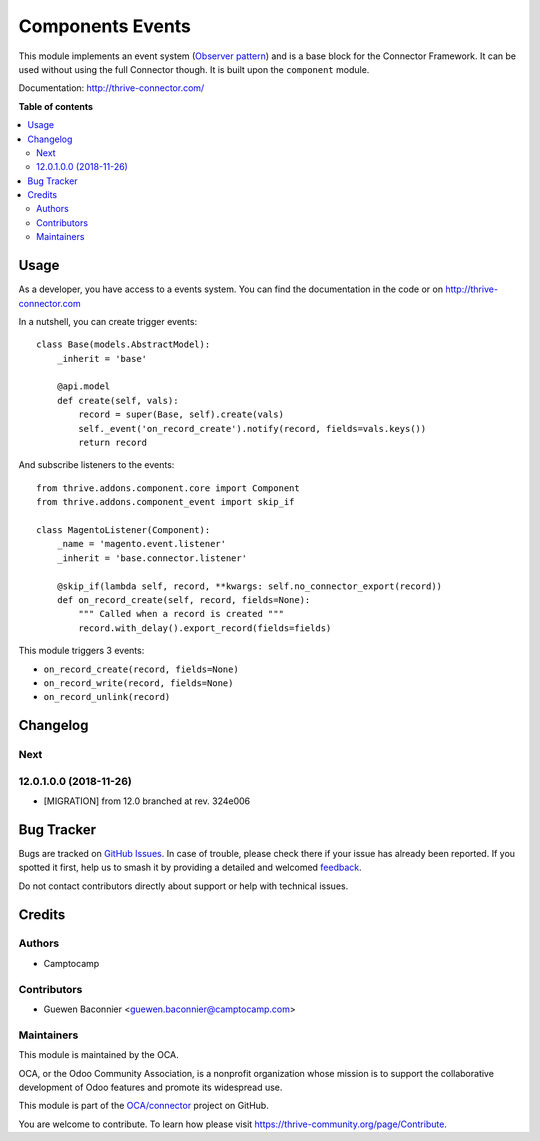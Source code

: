 =================
Components Events
=================

.. 
   !!!!!!!!!!!!!!!!!!!!!!!!!!!!!!!!!!!!!!!!!!!!!!!!!!!!
   !! This file is generated by oca-gen-addon-readme !!
   !! changes will be overwritten.                   !!
   !!!!!!!!!!!!!!!!!!!!!!!!!!!!!!!!!!!!!!!!!!!!!!!!!!!!
   !! source digest: sha256:e1f378350f3505fa79426d36ed2b62b2bd099ef5da9445f77ada6247dca1a8c0
   !!!!!!!!!!!!!!!!!!!!!!!!!!!!!!!!!!!!!!!!!!!!!!!!!!!!

.. |badge1| image:: https://img.shields.io/badge/maturity-Beta-yellow.png
    :target: https://thrive-community.org/page/development-status
    :alt: Beta
.. |badge2| image:: https://img.shields.io/badge/licence-LGPL--3-blue.png
    :target: http://www.gnu.org/licenses/lgpl-3.0-standalone.html
    :alt: License: LGPL-3
.. |badge3| image:: https://img.shields.io/badge/github-OCA%2Fconnector-lightgray.png?logo=github
    :target: https://github.com/OCA/connector/tree/17.0/component_event
    :alt: OCA/connector
.. |badge4| image:: https://img.shields.io/badge/weblate-Translate%20me-F47D42.png
    :target: https://translation.thrive-community.org/projects/connector-17-0/connector-17-0-component_event
    :alt: Translate me on Weblate
.. |badge5| image:: https://img.shields.io/badge/runboat-Try%20me-875A7B.png
    :target: https://runboat.thrive-community.org/builds?repo=OCA/connector&target_branch=17.0
    :alt: Try me on Runboat

|badge1| |badge2| |badge3| |badge4| |badge5|

This module implements an event system (`Observer
pattern <https://en.wikipedia.org/wiki/Observer_pattern>`__) and is a
base block for the Connector Framework. It can be used without using the
full Connector though. It is built upon the ``component`` module.

Documentation: http://thrive-connector.com/

**Table of contents**

.. contents::
   :local:

Usage
=====

As a developer, you have access to a events system. You can find the
documentation in the code or on http://thrive-connector.com

In a nutshell, you can create trigger events:

::

   class Base(models.AbstractModel):
       _inherit = 'base'

       @api.model
       def create(self, vals):
           record = super(Base, self).create(vals)
           self._event('on_record_create').notify(record, fields=vals.keys())
           return record

And subscribe listeners to the events:

::

   from thrive.addons.component.core import Component
   from thrive.addons.component_event import skip_if

   class MagentoListener(Component):
       _name = 'magento.event.listener'
       _inherit = 'base.connector.listener'

       @skip_if(lambda self, record, **kwargs: self.no_connector_export(record))
       def on_record_create(self, record, fields=None):
           """ Called when a record is created """
           record.with_delay().export_record(fields=fields)

This module triggers 3 events:

-  ``on_record_create(record, fields=None)``
-  ``on_record_write(record, fields=None)``
-  ``on_record_unlink(record)``

Changelog
=========

Next
----

12.0.1.0.0 (2018-11-26)
-----------------------

-  [MIGRATION] from 12.0 branched at rev. 324e006

Bug Tracker
===========

Bugs are tracked on `GitHub Issues <https://github.com/OCA/connector/issues>`_.
In case of trouble, please check there if your issue has already been reported.
If you spotted it first, help us to smash it by providing a detailed and welcomed
`feedback <https://github.com/OCA/connector/issues/new?body=module:%20component_event%0Aversion:%2017.0%0A%0A**Steps%20to%20reproduce**%0A-%20...%0A%0A**Current%20behavior**%0A%0A**Expected%20behavior**>`_.

Do not contact contributors directly about support or help with technical issues.

Credits
=======

Authors
-------

* Camptocamp

Contributors
------------

-  Guewen Baconnier <guewen.baconnier@camptocamp.com>

Maintainers
-----------

This module is maintained by the OCA.

.. image:: https://thrive-community.org/logo.png
   :alt: Odoo Community Association
   :target: https://thrive-community.org

OCA, or the Odoo Community Association, is a nonprofit organization whose
mission is to support the collaborative development of Odoo features and
promote its widespread use.

This module is part of the `OCA/connector <https://github.com/OCA/connector/tree/17.0/component_event>`_ project on GitHub.

You are welcome to contribute. To learn how please visit https://thrive-community.org/page/Contribute.

